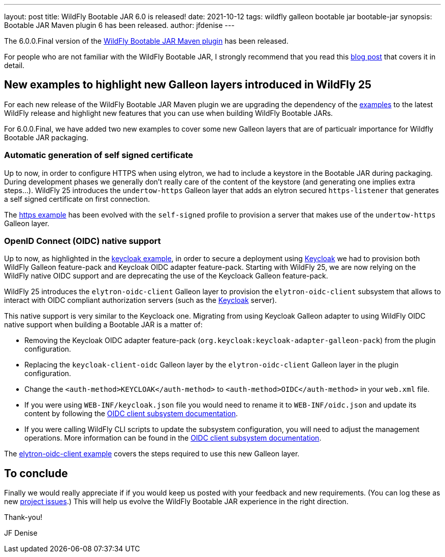 ---
layout: post
title: WildFly Bootable JAR 6.0 is released!
date: 2021-10-12
tags: wildfly galleon bootable jar bootable-jar
synopsis: Bootable JAR Maven plugin 6 has been released.   
author: jfdenise
---

The 6.0.0.Final version of the link:https://github.com/wildfly-extras/wildfly-jar-maven-plugin/[WildFly Bootable JAR Maven plugin] has been released.

For people who are not familiar with the WildFly Bootable JAR, I strongly recommend that you read 
this link:https://www.wildfly.org/news/2020/10/19/bootable-jar-2.0-released/[blog post] that covers it in detail. 

## New examples to highlight new Galleon layers introduced in WildFly 25

For each new release of the WildFly Bootable JAR Maven plugin we are upgrading the dependency of the 
link:https://github.com/wildfly-extras/wildfly-jar-maven-plugin/tree/6.0.0.Final/examples[examples] to the latest WildFly release and highlight 
new features that you can use when building WildFly Bootable JARs.

For 6.0.0.Final, we have added two new examples to cover some new Galleon layers that are of particualr importance for Wildfly Bootable JAR packaging.

### Automatic generation of self signed certificate

Up to now, in order to configure HTTPS when using elytron, we had to include a keystore in the Bootable JAR during packaging. 
During development phases we generally don't really care of the content of the keystore (and generating one implies extra steps...). 
WildFly 25 introduces the ``undertow-https`` Galleon layer that adds an elytron secured ``https-listener`` 
that generates a self signed certificate on first connection.

The link:https://github.com/wildfly-extras/wildfly-jar-maven-plugin/tree/6.0.0.Final/examples/https[https example] 
has been evolved with the ``self-signed`` profile to provision a server that makes use of the ``undertow-https`` Galleon layer.


### OpenID Connect (OIDC) native support

Up to now, as highlighted in the link:https://github.com/wildfly-extras/wildfly-jar-maven-plugin/tree/6.0.0.Final/examples/keycloak[keycloak example], 
in order to secure a deployment using link:https://www.keycloak.org/[Keycloak] we had to provision both WildFly 
Galleon feature-pack and Keycloak OIDC adapter feature-pack. 
Starting with WildFly 25, we are now relying on the WildFly native OIDC support and are deprecating 
the use of the Keycloack Galleon feature-pack. 

WildFly 25 introduces the ``elytron-oidc-client`` Galleon layer to provision the ``elytron-oidc-client`` subsystem that allows to interact 
with OIDC compliant authorization servers (such as the link:https://www.keycloak.org/[Keycloak] server).

This native support is very similar to the Keycloack one. Migrating from using Keycloak Galleon adapter to using WildFly OIDC native support 
when building a Bootable JAR is a matter of:

* Removing the Keycloak OIDC adapter feature-pack (``org.keycloak:keycloak-adapter-galleon-pack``) from the plugin configuration.
* Replacing the ``keycloak-client-oidc`` Galleon layer by the ``elytron-oidc-client`` Galleon layer in the plugin configuration.
* Change the ``<auth-method>KEYCLOAK</auth-method>`` to ``<auth-method>OIDC</auth-method>`` in your ``web.xml`` file.
* If you were using ``WEB-INF/keycloak.json`` file you would need to rename it to ``WEB-INF/oidc.json`` and update its 
content by following the link:https://docs.wildfly.org/25/Admin_Guide.html#Elytron_OIDC_Client[OIDC client subsystem documentation].
* If you were calling WildFly CLI scripts to update the subsystem configuration, you will need to adjust the management operations. 
More information can be found in the link:https://docs.wildfly.org/25/Admin_Guide.html#Elytron_OIDC_Client[OIDC client subsystem documentation].

The link:https://github.com/wildfly-extras/wildfly-jar-maven-plugin/tree/6.0.0.Final/examples/elytron-oidc-client[elytron-oidc-client example] covers 
the steps required to use this new Galleon layer. 

## To conclude

Finally we would really appreciate if if you would keep us posted with your feedback and new requirements. (You can log these as new 
link:https://github.com/wildfly-extras/wildfly-jar-maven-plugin/issues[project issues].) This will help us evolve the WildFly Bootable JAR experience in the right direction.

Thank-you!

JF Denise
